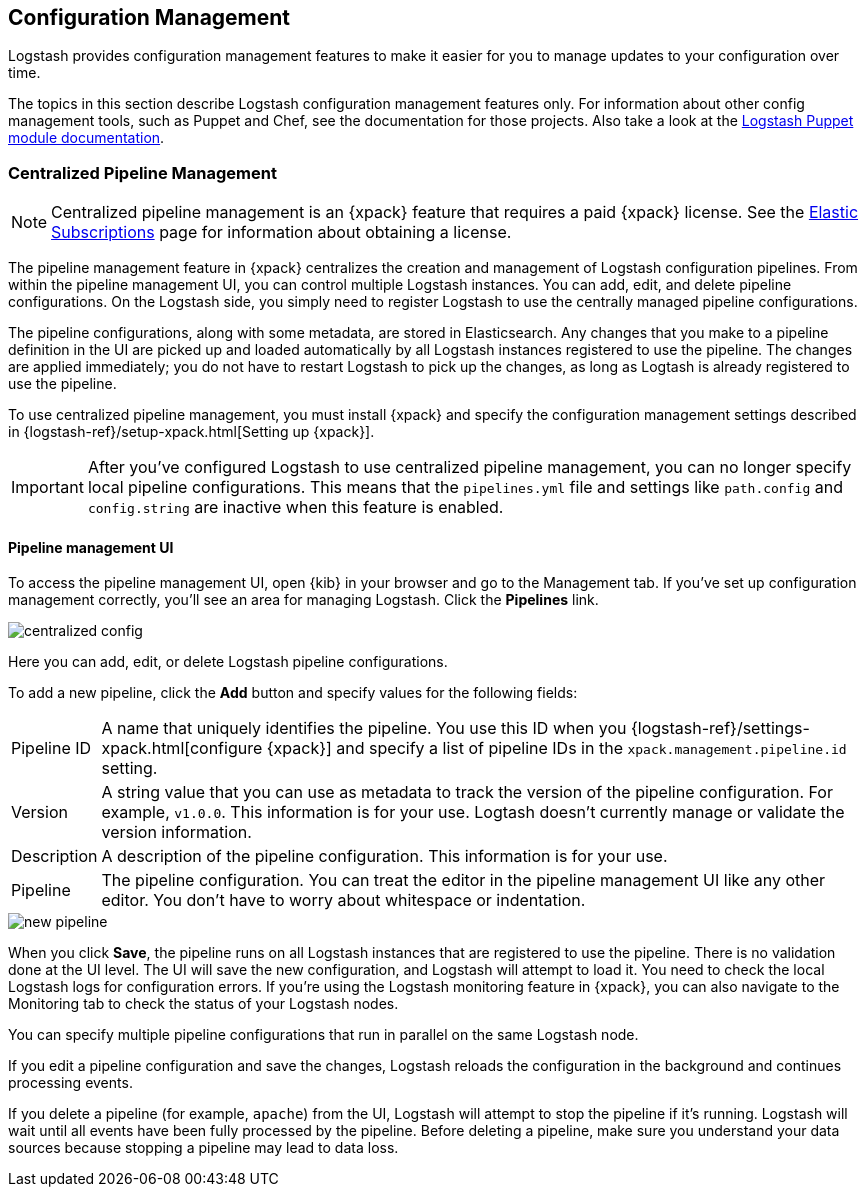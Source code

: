 [[config-management]]
== Configuration Management

Logstash provides configuration management features to make it easier for you to
manage updates to your configuration over time.

The topics in this section describe Logstash configuration management features
only. For information about other config management tools, such as Puppet and
Chef, see the documentation for those projects. Also take a look at the
https://forge.puppet.com/elastic/logstash[Logstash Puppet module documentation]. 

[role="xpack"]
[[logstash-centralized-pipeline-management]]
=== Centralized Pipeline Management

NOTE: Centralized pipeline management is an {xpack} feature that requires a
paid {xpack} license. See the
https://www.elastic.co/subscriptions[Elastic Subscriptions] page for
information about obtaining a license.

The pipeline management feature in {xpack} centralizes the creation and
management of Logstash configuration pipelines. From within the pipeline
management UI, you can control multiple Logstash instances. You can add, edit,
and delete pipeline configurations. On the Logstash side, you simply need
to register Logstash to use the centrally managed pipeline configurations. 

The pipeline configurations, along with some metadata, are stored in
Elasticsearch. Any changes that you make to a pipeline definition in the UI are
picked up and loaded automatically by all Logstash instances registered to use
the pipeline. The changes are applied immediately; you do not have to restart
Logstash to pick up the changes, as long as Logtash is already registered to
use the pipeline. 

To use centralized pipeline management, you must install {xpack} and specify
the configuration management settings described in
{logstash-ref}/setup-xpack.html[Setting up {xpack}].

IMPORTANT: After you've configured Logstash to use centralized pipeline
management, you can no longer specify local pipeline configurations. This
means that the `pipelines.yml` file and settings like `path.config` and
`config.string` are inactive when this feature is enabled.

==== Pipeline management UI

To access the pipeline management UI, open {kib} in your browser and go to
the Management tab. If you've set up configuration management correctly, you'll
see an area for managing Logstash. Click the *Pipelines* link.

image::static/images/centralized_config.png[]

Here you can add, edit, or delete Logstash pipeline configurations.

To add a new pipeline, click the *Add* button and specify values for the
following fields:

[horizontal]
Pipeline ID::
A name that uniquely identifies the pipeline. You use this ID when you
{logstash-ref}/settings-xpack.html[configure {xpack}] and specify a list of
pipeline IDs in the `xpack.management.pipeline.id` setting.

Version::
A string value that you can use as metadata to track the version of the pipeline
configuration. For example, `v1.0.0`. This information is for your use. Logtash
doesn't currently manage or validate the version information.

Description::
A description of the pipeline configuration. This information is for your use.

Pipeline::
The pipeline configuration. You can treat the editor in the pipeline management
UI like any other editor. You don't have to worry about whitespace or indentation. 

image::static/images/new_pipeline.png[]

When you click *Save*, the pipeline runs on all Logstash instances that are
registered to use the pipeline. There is no validation done at the UI level.
The UI will save the new configuration, and Logstash will attempt to load it.
You need to check the local Logstash logs for configuration errors. If you're
using the Logstash monitoring feature in {xpack}, you can also navigate to the
Monitoring tab to check the status of your Logstash nodes.

You can specify multiple pipeline configurations that run in parallel on the
same Logstash node.

If you edit a pipeline configuration and save the changes, Logstash reloads
the configuration in the background and continues processing events.

If you delete a pipeline (for example, `apache`) from the UI, Logstash will
attempt to stop the pipeline if it's running. Logstash will wait until all
events have been fully processed by the pipeline. Before deleting a pipeline,
make sure you understand your data sources because stopping a pipeline may
lead to data loss. 
